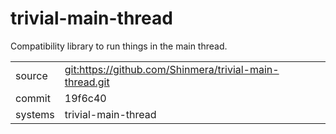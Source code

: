 * trivial-main-thread

Compatibility library to run things in the main thread.

|---------+---------------------------------------------------------|
| source  | git:https://github.com/Shinmera/trivial-main-thread.git |
| commit  | 19f6c40                                                 |
| systems | trivial-main-thread                                     |
|---------+---------------------------------------------------------|
